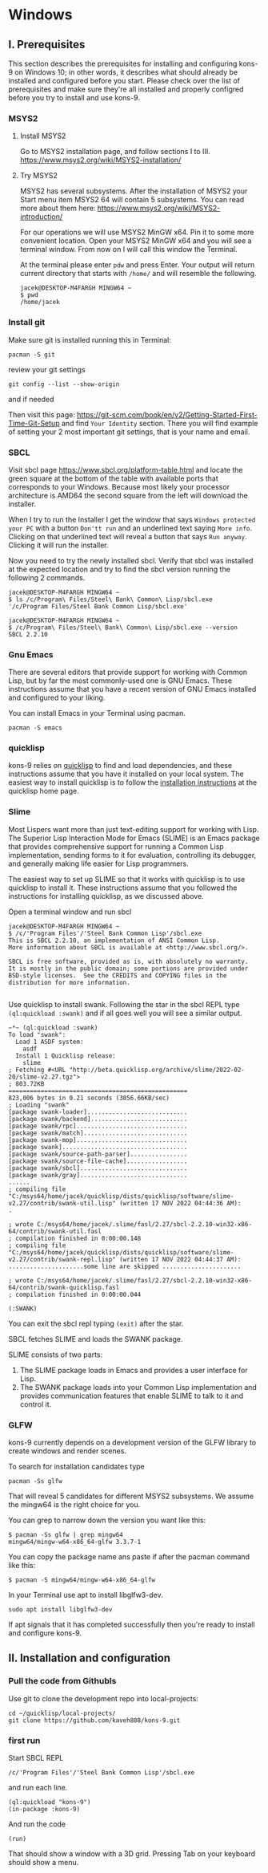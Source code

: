 * Windows
** I. Prerequisites

This section describes the prerequisites for installing and configuring kons-9
on Windows 10; in other words, it describes what should already be installed
and configured before you start. Please check over the list of prerequisites and
make sure they're all installed and properly configred before you try to install
and use kons-9.

*** MSYS2

**** Install MSYS2
Go to MSYS2 installation page, and follow sections I to III.
https://www.msys2.org/wiki/MSYS2-installation/

**** Try MSYS2
MSYS2 has several subsystems. After the installation of MSYS2 your Start menu
item MSYS2 64 will contain 5 subsystems. You can read more about them here:
https://www.msys2.org/wiki/MSYS2-introduction/

For our operations we will use MSYS2 MinGW x64. Pin it to some more convenient
location. Open your MSYS2 MinGW x64 and you will see a terminal window. From
now on I will call this window the Terminal.

At the terminal please enter ~pdw~ and press Enter. Your output will return
current directory that starts with ~/home/~ and will resemble the following.

#+begin_example
jacek@DESKTOP-M4FARGH MINGW64 ~
$ pwd
/home/jacek
#+end_example

*** Install git
Make sure git is installed running this in Terminal:

#+begin_example
pacman -S git
#+end_example

review your git settings
#+begin_example
git config --list --show-origin
#+end_example

and if needed

Then visit this page:
https://git-scm.com/book/en/v2/Getting-Started-First-Time-Git-Setup
and find ~Your Identity~ section. There you will find example of setting your 2
most important git settings, that is your name and email.

*** SBCL
Visit sbcl page
https://www.sbcl.org/platform-table.html
and locate the green square at the bottom of the table with available ports that
corresponds to your Windows. Because most likely your processor architecture is
AMD64 the second square from the left will download the installer.

When I try to run the Installer I get the window that says
~Windows protected your PC~ with a button ~Don'tt run~ and an underlined text
saying ~More info~. Clicking on that underlined text will reveal a button that
says ~Run anyway~. Clicking it will run the installer.


Now you need to try the newly installed sbcl. Verify that sbcl was installed at
the expected location and try to find the sbcl version running the following
2 commands.

#+begin_example
jacek@DESKTOP-M4FARGH MINGW64 ~
$ ls /c/Program\ Files/Steel\ Bank\ Common\ Lisp/sbcl.exe
'/c/Program Files/Steel Bank Common Lisp/sbcl.exe'

jacek@DESKTOP-M4FARGH MINGW64 ~
$ /c/Program\ Files/Steel\ Bank\ Common\ Lisp/sbcl.exe --version
SBCL 2.2.10
#+end_example


*** Gnu Emacs
There are several editors that provide support for working with Common Lisp, but
by far the most commonly-used one is GNU Emacs. These instructions assume that
you have a recent version of GNU Emacs installed and configured to your liking.

You can install Emacs in your Terminal using pacman.

#+begin_example
pacman -S emacs
#+end_example

*** quicklisp
kons-9 relies on [[https://www.quicklisp.org/beta/][quicklisp]] to find and load dependencies, and these instructions
assume that you have it installed on your local system. The easiest way to
install quicklisp is to follow the [[https://www.quicklisp.org/beta/#installation][installation instructions]] at the quicklisp
home page.


*** Slime
Most Lispers want more than just text-editing support for working with Lisp. The
Superior Lisp Interaction Mode for Emacs (SLIME) is an Emacs package that
provides comprehensive support for running a Common Lisp implementation, sending
forms to it for evaluation, controlling its debugger, and generally making life
easier for Lisp programmers.

The easiest way to set up SLIME so that it works with quicklisp is to use
quicklisp to install it. These instructions assume that you followed the
instructions for installing quicklisp, as we discussed above.

Open a terminal window and run sbcl

#+begin_example
jacek@DESKTOP-M4FARGH MINGW64 ~
$ /c/'Program Files'/'Steel Bank Common Lisp'/sbcl.exe
This is SBCL 2.2.10, an implementation of ANSI Common Lisp.
More information about SBCL is available at <http://www.sbcl.org/>.

SBCL is free software, provided as is, with absolutely no warranty.
It is mostly in the public domain; some portions are provided under
BSD-style licenses.  See the CREDITS and COPYING files in the
distribution for more information.

#+end_example

Use quicklisp to install swank. Following the star in the sbcl REPL
type ~(ql:quickload :swank)~ and if all goes well you will see a similar output.


#+begin_example
~*~ (ql:quickload :swank)
To load "swank":
  Load 1 ASDF system:
    asdf
  Install 1 Quicklisp release:
    slime
; Fetching #<URL "http://beta.quicklisp.org/archive/slime/2022-02-20/slime-v2.27.tgz">
; 803.72KB
==================================================
823,006 bytes in 0.21 seconds (3856.66KB/sec)
; Loading "swank"
[package swank-loader]............................
[package swank/backend]...........................
[package swank/rpc]...............................
[package swank/match].............................
[package swank-mop]...............................
[package swank]...................................
[package swank/source-path-parser]................
[package swank/source-file-cache].................
[package swank/sbcl]..............................
[package swank/gray]..............................
......
; compiling file "C:/msys64/home/jacek/quicklisp/dists/quicklisp/software/slime-v2.27/contrib/swank-util.lisp" (written 17 NOV 2022 04:44:36 AM):
.

; wrote C:/msys64/home/jacek/.slime/fasl/2.27/sbcl-2.2.10-win32-x86-64/contrib/swank-util.fasl
; compilation finished in 0:00:00.148
; compiling file "C:/msys64/home/jacek/quicklisp/dists/quicklisp/software/slime-v2.27/contrib/swank-repl.lisp" (written 17 NOV 2022 04:44:37 AM):
.....................some line are skipped ......................

; wrote C:/msys64/home/jacek/.slime/fasl/2.27/sbcl-2.2.10-win32-x86-64/contrib/swank-quicklisp.fasl
; compilation finished in 0:00:00.044

(:SWANK)
#+end_example

You can exit the sbcl repl typing ~(exit)~ after the star.

SBCL fetches SLIME and loads the SWANK package.

SLIME consists of two parts:

1. The SLIME package loads in Emacs and provides a user interface for Lisp.
2. The SWANK package loads into your Common Lisp implementation and provides communication features that enable SLIME to talk to it and control it.


*** GLFW
kons-9 currently depends on a development version of the GLFW library to create
windows and render scenes.

To search for installation candidates type

#+begin_example
pacman -Ss glfw
#+end_example

That will reveal 5 candidates for different MSYS2 subsystems. We assume the
mingw64 is the right choice for you.

You can grep to narrow down the version you want like this:

#+begin_example
$ pacman -Ss glfw | grep mingw64
mingw64/mingw-w64-x86_64-glfw 3.3.7-1
#+end_example

You can copy the package name ans paste if after the pacman command like this:
#+begin_example
$ pacman -S mingw64/mingw-w64-x86_64-glfw
#+end_example



In your Terminal use apt to install libglfw3-dev.

#+begin_example
sudo apt install libglfw3-dev
#+end_example

If apt signals that it has completed successfully then you're ready to install
and configure kons-9.

** II. Installation and configuration

*** Pull the code from Githubls
Use git to clone the development repo into local-projects:

#+begin_example
cd ~/quicklisp/local-projects/
git clone https://github.com/kaveh808/kons-9.git
#+end_example

*** first run
Start SBCL REPL

#+begin_example
/c/'Program Files'/'Steel Bank Common Lisp'/sbcl.exe
#+end_example

and run each line.

#+begin_example
(ql:quickload "kons-9")
(in-package :kons-9)
#+end_example

And run the code
#+begin_example
(run)
#+end_example

That should show a window with a 3D grid. Pressing Tab on your keyboard should show a menu.
